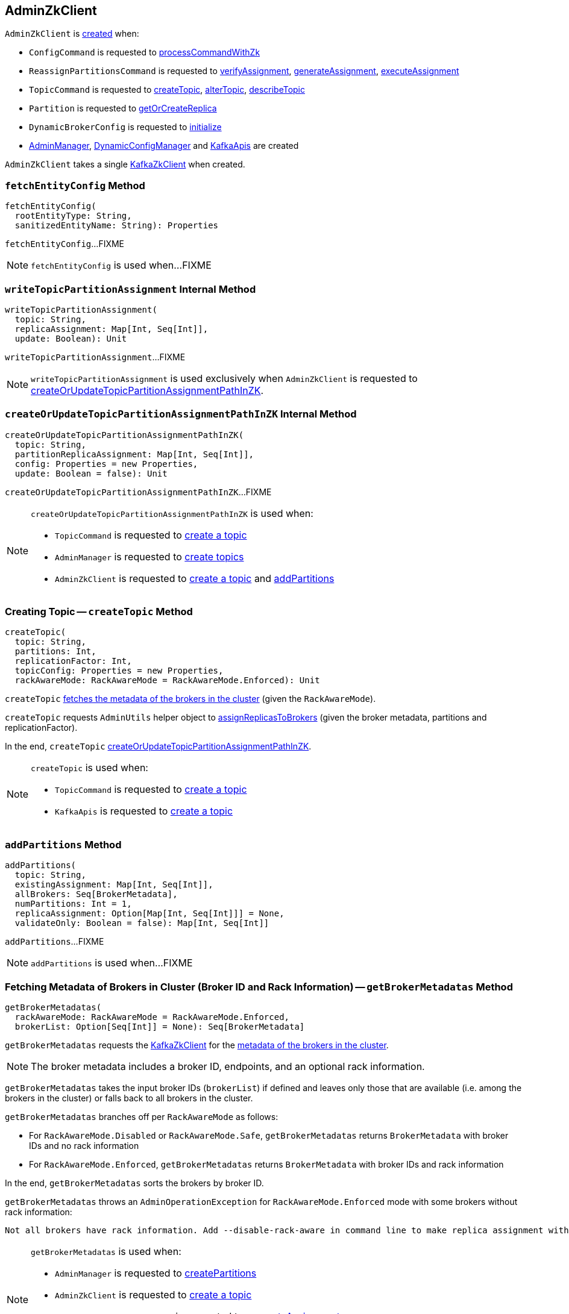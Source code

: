 == [[AdminZkClient]] AdminZkClient

`AdminZkClient` is <<creating-instance, created>> when:

* `ConfigCommand` is requested to <<kafka-admin-ConfigCommand.adoc#processCommandWithZk, processCommandWithZk>>

* `ReassignPartitionsCommand` is requested to <<kafka-admin-ReassignPartitionsCommand.adoc#verifyAssignment, verifyAssignment>>, <<kafka-admin-ReassignPartitionsCommand.adoc#generateAssignment, generateAssignment>>, <<kafka-admin-ReassignPartitionsCommand.adoc#executeAssignment, executeAssignment>>

* `TopicCommand` is requested to <<kafka-admin-TopicCommand.adoc#createTopic, createTopic>>, <<kafka-admin-TopicCommand.adoc#alterTopic, alterTopic>>, <<kafka-admin-TopicCommand.adoc#describeTopic, describeTopic>>

* `Partition` is requested to <<kafka-cluster-Partition.adoc#getOrCreateReplica, getOrCreateReplica>>

* `DynamicBrokerConfig` is requested to <<kafka-server-DynamicBrokerConfig.adoc#initialize, initialize>>

* <<kafka-server-AdminManager.adoc#adminZkClient, AdminManager>>, <<kafka-server-DynamicConfigManager.adoc#adminZkClient, DynamicConfigManager>> and <<kafka-server-KafkaApis.adoc#adminZkClient, KafkaApis>> are created

[[creating-instance]]
[[zkClient]]
`AdminZkClient` takes a single <<kafka-zk-KafkaZkClient.adoc#, KafkaZkClient>> when created.

=== [[fetchEntityConfig]] `fetchEntityConfig` Method

[source, scala]
----
fetchEntityConfig(
  rootEntityType: String,
  sanitizedEntityName: String): Properties
----

`fetchEntityConfig`...FIXME

NOTE: `fetchEntityConfig` is used when...FIXME

=== [[writeTopicPartitionAssignment]] `writeTopicPartitionAssignment` Internal Method

[source, scala]
----
writeTopicPartitionAssignment(
  topic: String,
  replicaAssignment: Map[Int, Seq[Int]],
  update: Boolean): Unit
----

`writeTopicPartitionAssignment`...FIXME

NOTE: `writeTopicPartitionAssignment` is used exclusively when `AdminZkClient` is requested to <<createOrUpdateTopicPartitionAssignmentPathInZK, createOrUpdateTopicPartitionAssignmentPathInZK>>.

=== [[createOrUpdateTopicPartitionAssignmentPathInZK]] `createOrUpdateTopicPartitionAssignmentPathInZK` Internal Method

[source, scala]
----
createOrUpdateTopicPartitionAssignmentPathInZK(
  topic: String,
  partitionReplicaAssignment: Map[Int, Seq[Int]],
  config: Properties = new Properties,
  update: Boolean = false): Unit
----

`createOrUpdateTopicPartitionAssignmentPathInZK`...FIXME

[NOTE]
====
`createOrUpdateTopicPartitionAssignmentPathInZK` is used when:

* `TopicCommand` is requested to <<kafka-admin-TopicCommand.adoc#createTopic, create a topic>>

* `AdminManager` is requested to <<kafka-server-AdminManager.adoc#createTopics, create topics>>

* `AdminZkClient` is requested to <<createTopic, create a topic>> and <<addPartitions, addPartitions>>
====

=== [[createTopic]] Creating Topic -- `createTopic` Method

[source, scala]
----
createTopic(
  topic: String,
  partitions: Int,
  replicationFactor: Int,
  topicConfig: Properties = new Properties,
  rackAwareMode: RackAwareMode = RackAwareMode.Enforced): Unit
----

`createTopic` <<getBrokerMetadatas, fetches the metadata of the brokers in the cluster>> (given the `RackAwareMode`).

`createTopic` requests `AdminUtils` helper object to <<kafka-admin-AdminUtils.adoc#assignReplicasToBrokers, assignReplicasToBrokers>> (given the broker metadata, partitions and replicationFactor).

In the end, `createTopic` <<createOrUpdateTopicPartitionAssignmentPathInZK, createOrUpdateTopicPartitionAssignmentPathInZK>>.

[NOTE]
====
`createTopic` is used when:

* `TopicCommand` is requested to <<kafka-admin-TopicCommand.adoc#createTopic, create a topic>>

* `KafkaApis` is requested to <<kafka-server-KafkaApis.adoc#createTopic, create a topic>>
====

=== [[addPartitions]] `addPartitions` Method

[source, scala]
----
addPartitions(
  topic: String,
  existingAssignment: Map[Int, Seq[Int]],
  allBrokers: Seq[BrokerMetadata],
  numPartitions: Int = 1,
  replicaAssignment: Option[Map[Int, Seq[Int]]] = None,
  validateOnly: Boolean = false): Map[Int, Seq[Int]]
----

`addPartitions`...FIXME

NOTE: `addPartitions` is used when...FIXME

=== [[getBrokerMetadatas]] Fetching Metadata of Brokers in Cluster (Broker ID and Rack Information) -- `getBrokerMetadatas` Method

[source, scala]
----
getBrokerMetadatas(
  rackAwareMode: RackAwareMode = RackAwareMode.Enforced,
  brokerList: Option[Seq[Int]] = None): Seq[BrokerMetadata]
----

`getBrokerMetadatas` requests the <<zkClient, KafkaZkClient>> for the <<kafka-zk-KafkaZkClient.adoc#getAllBrokersInCluster, metadata of the brokers in the cluster>>.

NOTE: The broker metadata includes a broker ID, endpoints, and an optional rack information.

`getBrokerMetadatas` takes the input broker IDs (`brokerList`) if defined and leaves only those that are available (i.e. among the brokers in the cluster) or falls back to all brokers in the cluster.

`getBrokerMetadatas` branches off per `RackAwareMode` as follows:

* For `RackAwareMode.Disabled` or `RackAwareMode.Safe`, `getBrokerMetadatas` returns `BrokerMetadata` with broker IDs and no rack information

* For `RackAwareMode.Enforced`, `getBrokerMetadatas` returns `BrokerMetadata` with broker IDs and rack information

In the end, `getBrokerMetadatas` sorts the brokers by broker ID.

`getBrokerMetadatas` throws an `AdminOperationException` for `RackAwareMode.Enforced` mode with some brokers without rack information:

[options="wrap"]
----
Not all brokers have rack information. Add --disable-rack-aware in command line to make replica assignment without rack information.
----

[NOTE]
====
`getBrokerMetadatas` is used when:

* `AdminManager` is requested to <<kafka-server-AdminManager.adoc#createPartitions, createPartitions>>

* `AdminZkClient` is requested to <<createTopic, create a topic>>

* `ReassignPartitionsCommand` is requested to <<kafka-admin-ReassignPartitionsCommand.adoc#generateAssignment, generateAssignment>>

* `TopicCommand` is requested to <<kafka-admin-TopicCommand.adoc#alterTopic, alterTopic>>
====
